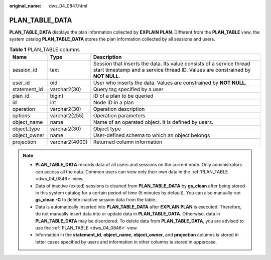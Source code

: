 :original_name: dws_04_0847.html

.. _dws_04_0847:

PLAN_TABLE_DATA
===============

**PLAN_TABLE_DATA** displays the plan information collected by **EXPLAIN PLAN**. Different from the **PLAN_TABLE** view, the system catalog **PLAN_TABLE_DATA** stores the plan information collected by all sessions and users.

.. table:: **Table 1** PLAN_TABLE columns

   +--------------+----------------+--------------------------------------------------------------------------------------------------------------------------------------------------------+
   | Name         | Type           | Description                                                                                                                                            |
   +==============+================+========================================================================================================================================================+
   | session_id   | text           | Session that inserts the data. Its value consists of a service thread start timestamp and a service thread ID. Values are constrained by **NOT NULL**. |
   +--------------+----------------+--------------------------------------------------------------------------------------------------------------------------------------------------------+
   | user_id      | oid            | User who inserts the data. Values are constrained by **NOT NULL**.                                                                                     |
   +--------------+----------------+--------------------------------------------------------------------------------------------------------------------------------------------------------+
   | statement_id | varchar2(30)   | Query tag specified by a user                                                                                                                          |
   +--------------+----------------+--------------------------------------------------------------------------------------------------------------------------------------------------------+
   | plan_id      | bigint         | ID of a plan to be queried                                                                                                                             |
   +--------------+----------------+--------------------------------------------------------------------------------------------------------------------------------------------------------+
   | id           | int            | Node ID in a plan                                                                                                                                      |
   +--------------+----------------+--------------------------------------------------------------------------------------------------------------------------------------------------------+
   | operation    | varchar2(30)   | Operation description                                                                                                                                  |
   +--------------+----------------+--------------------------------------------------------------------------------------------------------------------------------------------------------+
   | options      | varchar2(255)  | Operation parameters                                                                                                                                   |
   +--------------+----------------+--------------------------------------------------------------------------------------------------------------------------------------------------------+
   | object_name  | name           | Name of an operated object. It is defined by users.                                                                                                    |
   +--------------+----------------+--------------------------------------------------------------------------------------------------------------------------------------------------------+
   | object_type  | varchar2(30)   | Object type                                                                                                                                            |
   +--------------+----------------+--------------------------------------------------------------------------------------------------------------------------------------------------------+
   | object_owner | name           | User-defined schema to which an object belongs                                                                                                         |
   +--------------+----------------+--------------------------------------------------------------------------------------------------------------------------------------------------------+
   | projection   | varchar2(4000) | Returned column information                                                                                                                            |
   +--------------+----------------+--------------------------------------------------------------------------------------------------------------------------------------------------------+

.. note::

   -  **PLAN_TABLE_DATA** records data of all users and sessions on the current node. Only administrators can access all the data. Common users can view only their own data in the :ref:`PLAN_TABLE <dws_04_0846>` view.
   -  Data of inactive (exited) sessions is cleaned from **PLAN_TABLE_DATA** by **gs_clean** after being stored in this system catalog for a certain period of time (5 minutes by default). You can also manually run **gs_clean -C** to delete inactive session data from the table..
   -  Data is automatically inserted into **PLAN_TABLE_DATA** after **EXPLAIN PLAN** is executed. Therefore, do not manually insert data into or update data in **PLAN_TABLE_DATA**. Otherwise, data in **PLAN_TABLE_DATA** may be disordered. To delete data from **PLAN_TABLE_DATA**, you are advised to use the :ref:`PLAN_TABLE <dws_04_0846>` view.
   -  Information in the **statement_id**, **object_name**, **object_owner**, and **projection** columns is stored in letter cases specified by users and information in other columns is stored in uppercase.
